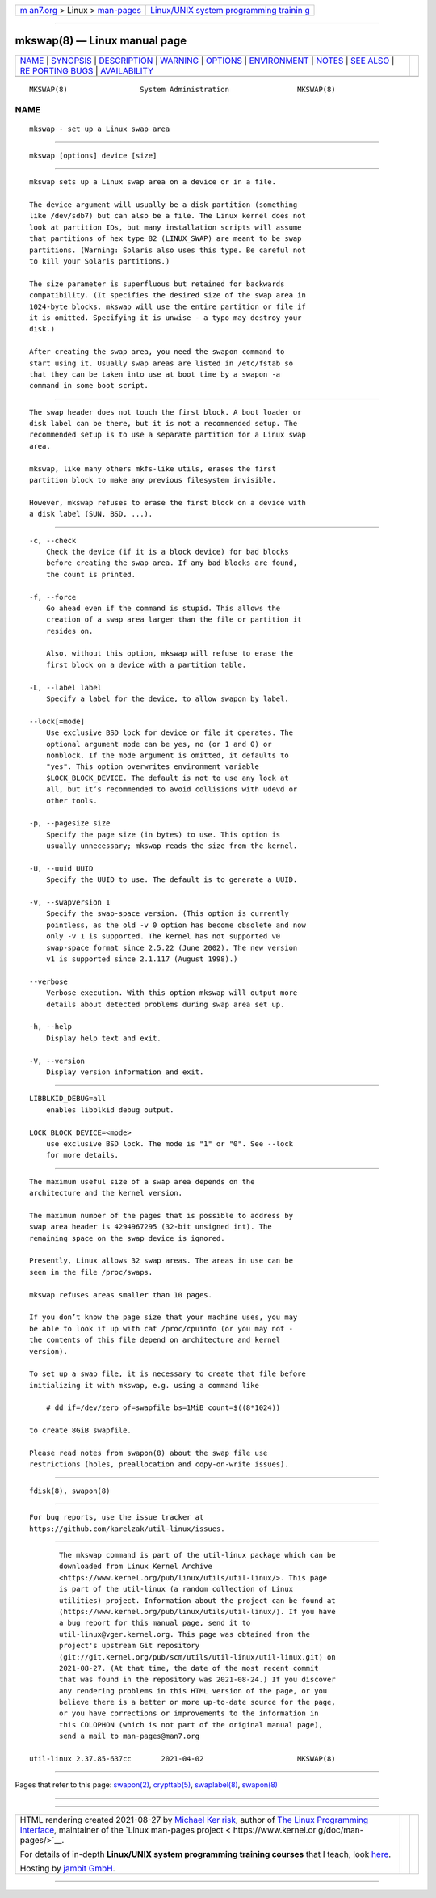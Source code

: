 .. container:: page-top

.. container:: nav-bar

   +----------------------------------+----------------------------------+
   | `m                               | `Linux/UNIX system programming   |
   | an7.org <../../../index.html>`__ | trainin                          |
   | > Linux >                        | g <http://man7.org/training/>`__ |
   | `man-pages <../index.html>`__    |                                  |
   +----------------------------------+----------------------------------+

--------------

mkswap(8) — Linux manual page
=============================

+-----------------------------------+-----------------------------------+
| `NAME <#NAME>`__ \|               |                                   |
| `SYNOPSIS <#SYNOPSIS>`__ \|       |                                   |
| `DESCRIPTION <#DESCRIPTION>`__ \| |                                   |
| `WARNING <#WARNING>`__ \|         |                                   |
| `OPTIONS <#OPTIONS>`__ \|         |                                   |
| `ENVIRONMENT <#ENVIRONMENT>`__ \| |                                   |
| `NOTES <#NOTES>`__ \|             |                                   |
| `SEE ALSO <#SEE_ALSO>`__ \|       |                                   |
| `RE                               |                                   |
| PORTING BUGS <#REPORTING_BUGS>`__ |                                   |
| \|                                |                                   |
| `AVAILABILITY <#AVAILABILITY>`__  |                                   |
+-----------------------------------+-----------------------------------+
| .. container:: man-search-box     |                                   |
+-----------------------------------+-----------------------------------+

::

   MKSWAP(8)                 System Administration                MKSWAP(8)

NAME
-------------------------------------------------

::

          mkswap - set up a Linux swap area


---------------------------------------------------------

::

          mkswap [options] device [size]


---------------------------------------------------------------

::

          mkswap sets up a Linux swap area on a device or in a file.

          The device argument will usually be a disk partition (something
          like /dev/sdb7) but can also be a file. The Linux kernel does not
          look at partition IDs, but many installation scripts will assume
          that partitions of hex type 82 (LINUX_SWAP) are meant to be swap
          partitions. (Warning: Solaris also uses this type. Be careful not
          to kill your Solaris partitions.)

          The size parameter is superfluous but retained for backwards
          compatibility. (It specifies the desired size of the swap area in
          1024-byte blocks. mkswap will use the entire partition or file if
          it is omitted. Specifying it is unwise - a typo may destroy your
          disk.)

          After creating the swap area, you need the swapon command to
          start using it. Usually swap areas are listed in /etc/fstab so
          that they can be taken into use at boot time by a swapon -a
          command in some boot script.


-------------------------------------------------------

::

          The swap header does not touch the first block. A boot loader or
          disk label can be there, but it is not a recommended setup. The
          recommended setup is to use a separate partition for a Linux swap
          area.

          mkswap, like many others mkfs-like utils, erases the first
          partition block to make any previous filesystem invisible.

          However, mkswap refuses to erase the first block on a device with
          a disk label (SUN, BSD, ...).


-------------------------------------------------------

::

          -c, --check
              Check the device (if it is a block device) for bad blocks
              before creating the swap area. If any bad blocks are found,
              the count is printed.

          -f, --force
              Go ahead even if the command is stupid. This allows the
              creation of a swap area larger than the file or partition it
              resides on.

              Also, without this option, mkswap will refuse to erase the
              first block on a device with a partition table.

          -L, --label label
              Specify a label for the device, to allow swapon by label.

          --lock[=mode]
              Use exclusive BSD lock for device or file it operates. The
              optional argument mode can be yes, no (or 1 and 0) or
              nonblock. If the mode argument is omitted, it defaults to
              "yes". This option overwrites environment variable
              $LOCK_BLOCK_DEVICE. The default is not to use any lock at
              all, but it’s recommended to avoid collisions with udevd or
              other tools.

          -p, --pagesize size
              Specify the page size (in bytes) to use. This option is
              usually unnecessary; mkswap reads the size from the kernel.

          -U, --uuid UUID
              Specify the UUID to use. The default is to generate a UUID.

          -v, --swapversion 1
              Specify the swap-space version. (This option is currently
              pointless, as the old -v 0 option has become obsolete and now
              only -v 1 is supported. The kernel has not supported v0
              swap-space format since 2.5.22 (June 2002). The new version
              v1 is supported since 2.1.117 (August 1998).)

          --verbose
              Verbose execution. With this option mkswap will output more
              details about detected problems during swap area set up.

          -h, --help
              Display help text and exit.

          -V, --version
              Display version information and exit.


---------------------------------------------------------------

::

          LIBBLKID_DEBUG=all
              enables libblkid debug output.

          LOCK_BLOCK_DEVICE=<mode>
              use exclusive BSD lock. The mode is "1" or "0". See --lock
              for more details.


---------------------------------------------------

::

          The maximum useful size of a swap area depends on the
          architecture and the kernel version.

          The maximum number of the pages that is possible to address by
          swap area header is 4294967295 (32-bit unsigned int). The
          remaining space on the swap device is ignored.

          Presently, Linux allows 32 swap areas. The areas in use can be
          seen in the file /proc/swaps.

          mkswap refuses areas smaller than 10 pages.

          If you don’t know the page size that your machine uses, you may
          be able to look it up with cat /proc/cpuinfo (or you may not -
          the contents of this file depend on architecture and kernel
          version).

          To set up a swap file, it is necessary to create that file before
          initializing it with mkswap, e.g. using a command like

              # dd if=/dev/zero of=swapfile bs=1MiB count=$((8*1024))

          to create 8GiB swapfile.

          Please read notes from swapon(8) about the swap file use
          restrictions (holes, preallocation and copy-on-write issues).


---------------------------------------------------------

::

          fdisk(8), swapon(8)


---------------------------------------------------------------------

::

          For bug reports, use the issue tracker at
          https://github.com/karelzak/util-linux/issues.


-----------------------------------------------------------------

::

          The mkswap command is part of the util-linux package which can be
          downloaded from Linux Kernel Archive
          <https://www.kernel.org/pub/linux/utils/util-linux/>. This page
          is part of the util-linux (a random collection of Linux
          utilities) project. Information about the project can be found at
          ⟨https://www.kernel.org/pub/linux/utils/util-linux/⟩. If you have
          a bug report for this manual page, send it to
          util-linux@vger.kernel.org. This page was obtained from the
          project's upstream Git repository
          ⟨git://git.kernel.org/pub/scm/utils/util-linux/util-linux.git⟩ on
          2021-08-27. (At that time, the date of the most recent commit
          that was found in the repository was 2021-08-24.) If you discover
          any rendering problems in this HTML version of the page, or you
          believe there is a better or more up-to-date source for the page,
          or you have corrections or improvements to the information in
          this COLOPHON (which is not part of the original manual page),
          send a mail to man-pages@man7.org

   util-linux 2.37.85-637cc       2021-04-02                      MKSWAP(8)

--------------

Pages that refer to this page: `swapon(2) <../man2/swapon.2.html>`__, 
`crypttab(5) <../man5/crypttab.5.html>`__, 
`swaplabel(8) <../man8/swaplabel.8.html>`__, 
`swapon(8) <../man8/swapon.8.html>`__

--------------

--------------

.. container:: footer

   +-----------------------+-----------------------+-----------------------+
   | HTML rendering        |                       | |Cover of TLPI|       |
   | created 2021-08-27 by |                       |                       |
   | `Michael              |                       |                       |
   | Ker                   |                       |                       |
   | risk <https://man7.or |                       |                       |
   | g/mtk/index.html>`__, |                       |                       |
   | author of `The Linux  |                       |                       |
   | Programming           |                       |                       |
   | Interface <https:     |                       |                       |
   | //man7.org/tlpi/>`__, |                       |                       |
   | maintainer of the     |                       |                       |
   | `Linux man-pages      |                       |                       |
   | project <             |                       |                       |
   | https://www.kernel.or |                       |                       |
   | g/doc/man-pages/>`__. |                       |                       |
   |                       |                       |                       |
   | For details of        |                       |                       |
   | in-depth **Linux/UNIX |                       |                       |
   | system programming    |                       |                       |
   | training courses**    |                       |                       |
   | that I teach, look    |                       |                       |
   | `here <https://ma     |                       |                       |
   | n7.org/training/>`__. |                       |                       |
   |                       |                       |                       |
   | Hosting by `jambit    |                       |                       |
   | GmbH                  |                       |                       |
   | <https://www.jambit.c |                       |                       |
   | om/index_en.html>`__. |                       |                       |
   +-----------------------+-----------------------+-----------------------+

--------------

.. container:: statcounter

   |Web Analytics Made Easy - StatCounter|

.. |Cover of TLPI| image:: https://man7.org/tlpi/cover/TLPI-front-cover-vsmall.png
   :target: https://man7.org/tlpi/
.. |Web Analytics Made Easy - StatCounter| image:: https://c.statcounter.com/7422636/0/9b6714ff/1/
   :class: statcounter
   :target: https://statcounter.com/
